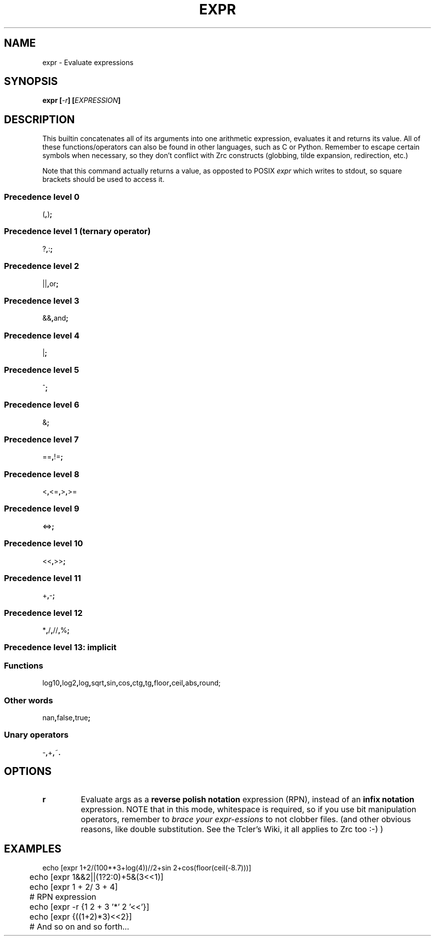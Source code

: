 .TH EXPR 1
.SH NAME
expr \- Evaluate expressions
.SH SYNOPSIS
.BI "expr [" -r "] [" EXPRESSION ]
.SH DESCRIPTION
This builtin concatenates all of its arguments into one arithmetic expression, evaluates it and returns its value. All of these functions/operators can also be found in other languages, such as C or Python. Remember to escape certain symbols when necessary, so they don't conflict with Zrc constructs (globbing, tilde expansion, redirection, etc.)
.PP
Note that this command actually returns a value, as opposted to POSIX
.I expr
which writes to stdout, so square brackets should be used to access it.
.SS Precedence level 0
.RB ( , ) ;
.SS Precedence level 1 (ternary operator)
.RB ? , : ;
.SS Precedence level 2
.RB || , or ;
.SS Precedence level 3
.RB && , and ;
.SS Precedence level 4
.RB | ;
.SS Precedence level 5
.RB ^ ;
.SS Precedence level 6
.RB & ;
.SS Precedence level 7
.RB == , != ;
.SS Precedence level 8
.RB < , <= , > , >=
.SS Precedence level 9
.RB <=> ;
.SS Precedence level 10
.RB << , >> ;
.SS Precedence level 11
.RB + , - ;
.SS Precedence level 12
.RB * , / , // , % ;
.SS Precedence level 13: implicit
.SS Functions
.RB log10 , log2 , log , sqrt , sin , cos , ctg , tg , floor , ceil , abs , round;
.SS Other words
.RB nan , false , true ;
.SS Unary operators
.RB - , + , ~ .
.SH OPTIONS
.TP
.BR r
Evaluate args as a
.B reverse polish notation
expression (RPN), instead of an
.B infix notation
expression. NOTE that in this mode, whitespace is required, so if you use bit manipulation operators, remember to
.I brace your expr-essions
to not clobber files. (and other obvious reasons, like double substitution. See the Tcler's Wiki, it all applies to Zrc too :-) )
.SH EXAMPLES
.EX
	echo [expr 1+2/(100**3+log(4))//2+sin 2+cos(floor(ceil(-8.7)))]
	echo [expr 1&&2||(1?2:0)+5&(3<<1)]
	echo [expr 1    +  2/ 3 +     4]

	# RPN expression
	echo [expr -r {1 2 + 3 '*' 2 '<<'}]
	echo [expr {((1+2)*3)<<2}]
	
	# And so on and so forth...
.EE
